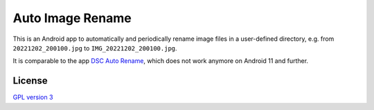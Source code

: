 Auto Image Rename
=================

This is an Android app to automatically and periodically rename image files in a
user-defined directory, e.g. from ``20221202_200100.jpg`` to
``IMG_20221202_200100.jpg``.

It is comparable to the app `DSC Auto Rename`_, which does not work anymore on
Android 11 and further.

.. _DSC Auto Rename: https://play.google.com/store/apps/details?id=ro.ciubex.dscautorename

License
-------

`GPL version 3 <LICENSE>`_
